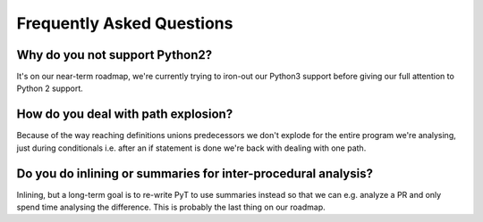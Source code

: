 Frequently Asked Questions
==========================

Why do you not support Python2?
--------------------------------------

It's on our near-term roadmap, we're currently trying to iron-out our Python3 support before giving our full attention to Python 2 support.

How do you deal with path explosion?
--------------------------------------
Because of the way reaching definitions unions predecessors we don't explode for the entire program we're analysing, just during conditionals i.e. after an if statement is done we're back with dealing with one path.

Do you do inlining or summaries for inter-procedural analysis?
--------------------------------------

Inlining, but a long-term goal is to re-write PyT to use summaries instead so that we can e.g. analyze a PR and only spend time analysing the difference. This is probably the last thing on our roadmap.

